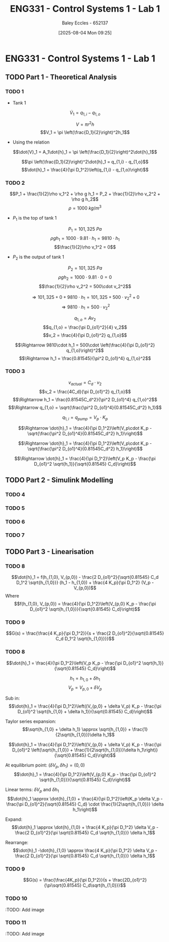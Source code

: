 :PROPERTIES:
:ID:       5002187a-38b3-4906-9fd1-d4a3d83864b3
:END:
#+title: ENG331 - Control Systems 1 - Lab 1
#+date: [2025-08-04 Mon 09:25]
#+AUTHOR: Baley Eccles - 652137
#+STARTUP: latexpreview
#+STARTUP: latexpreview
#+FILETAGS: :Assignment:UTAS:2025:
#+STARTUP: latexpreview
#+LATEX_HEADER: \usepackage[a4paper, margin=2cm]{geometry}
#+LATEX_HEADER_EXTRA: \usepackage{minted}
#+LATEX_HEADER_EXTRA: \usepackage{fontspec}
#+LATEX_HEADER_EXTRA: \setmonofont{Iosevka}
#+LATEX_HEADER_EXTRA: \setminted{fontsize=\small, frame=single, breaklines=true}
#+LATEX_HEADER_EXTRA: \usemintedstyle{emacs}
#+LATEX_HEADER_EXTRA: \usepackage{float}
#+LATEX_HEADER_EXTRA: \setlength{\parindent}{0pt}


* ENG331 - Control Systems 1 - Lab 1

** TODO Part 1 - Theoretical Analysis

*** TODO 1
 - Tank 1
\[\dot{V}_1 = q_{1,i} - q_{1,o}\]

\[V = \pi r^2h\]
\[V_1 = \pi \left(\frac{D_1}{2}\right)^2h_1\]
 - Using the relation
\[\dot{V}_1 = A_1\dot{h}_1 = \pi \left(\frac{D_1}{2}\right)^2\dot{h}_1\]

\[\pi \left(\frac{D_1}{2}\right)^2\dot{h}_1 = q_{1,i} - q_{1,o}\]
\[\dot{h}_1 = \frac{4}{\pi D_1^2}\left(q_{1,i} - q_{1,o}\right)\]
*** TODO 2
\[P_1 + \frac{1}{2}\rho v_1^2 + \rho g h_1 = P_2 + \frac{1}{2}\rho v_2^2 + \rho g h_2\]
\[\rho = 1000\ kg/m^3\]
 - $P_1$ is the top of tank 1
\[P_1 = 101,325\ Pa\]
\[\rho g h_1 = 1000\cdot 9.81\cdot h_1 = 9810\cdot h_1\]
\[\frac{1}{2}\rho v_1^2 = 0\]
 - $P_2$ is the output of tank 1
\[P_2 = 101,325\ Pa\]
\[\rho g h_2 = 1000\cdot 9.81\cdot 0 = 0\]
\[\frac{1}{2}\rho v_2^2 = 500\cdot v_2^2\]

\[\Rightarrow 101,325 + 0 + 9810\cdot h_1 = 101,325 + 500\cdot v_2^2 + 0\]
\[\Rightarrow 9810\cdot h_1 = 500\cdot v_2^2\]

\[q_{1,o} = A v_2\]
\[q_{1,o} = \frac{\pi D_{o1}^2}{4} v_2\]
\[v_2 = \frac{4}{\pi D_{o1}^2} q_{1,o}\]

\[\Rightarrow 9810\cdot h_1 = 500\cdot \left(\frac{4}{\pi D_{o1}^2} q_{1,o}\right)^2\]
\[\Rightarrow h_1 = \frac{0.81545}{\pi^2 D_{o1}^4} q_{1,o}^2\]
*** TODO 3


\[v_{actual} = C_d\cdot v_2\]
\[v_2 = \frac{4C_d}{\pi D_{o1}^2} q_{1,o}\]
\[\Rightarrow h_1 = \frac{0.81545C_d^2}{\pi^2 D_{o1}^4} q_{1,o}^2\]
\[\Rightarrow q_{1,o} = \sqrt{\frac{\pi^2 D_{o1}^4}{0.81545C_d^2} h_1}\]

\[q_{1,i} = q_{pump} = V_p\cdot K_p\]

\[\Rightarrow \dot{h}_1 = \frac{4}{\pi D_1^2}\left(V_p\cdot K_p - \sqrt{\frac{\pi^2 D_{o1}^4}{0.81545C_d^2} h_1}\right)\]

\[\Rightarrow \dot{h}_1 = \frac{4}{\pi D_1^2}\left(V_p\cdot K_p - \sqrt{\frac{\pi^2 D_{o1}^4}{0.81545C_d^2} h_1}\right)\]

\[\Rightarrow \dot{h}_1 = \frac{4}{\pi D_1^2}\left(V_p K_p - \frac{\pi D_{o1}^2 \sqrt{h_1}}{\sqrt{0.81545} C_d}\right)\]

** TODO Part 2 - Simulink Modelling

*** TODO 4

*** TODO 5

*** TODO 6

*** TODO 7

** TODO Part 3 - Linearisation

*** TODO 8
\[\dot{h}_1 = f(h_{1,0}, V_{p,0}) - \frac{2 D_{o1}^2}{\sqrt{0.81545} C_d D_1^2 \sqrt{h_{1,0}}} (h_1 - h_{1,0}) + \frac{4 K_p}{\pi D_1^2} (V_p - V_{p,0})\]
Where
\[f(h_{1,0}, V_{p,0}) = \frac{4}{\pi D_1^2}\left(V_{p,0} K_p - \frac{\pi D_{o1}^2 \sqrt{h_{1,0}}}{\sqrt{0.81545} C_d}\right)\]

*** TODO 9
\[G(s) = \frac{\frac{4 K_p}{\pi D_1^2}}{s + \frac{2 D_{o1}^2}{\sqrt{0.81545} C_d D_1^2 \sqrt{h_{1,0}}}}\]

*** TODO 8
\[\dot{h}_1 = \frac{4}{\pi D_1^2}\left(V_p K_p - \frac{\pi D_{o1}^2 \sqrt{h_1}}{\sqrt{0.81545} C_d}\right)\]

\[h_1 = h_{1,0} + \delta h_1\]
\[V_p = V_{p,0} + \delta V_p\]

Sub in:
\[\dot{h}_1 = \frac{4}{\pi D_1^2}\left((V_{p,0} + \delta V_p) K_p - \frac{\pi D_{o1}^2 \sqrt{h_{1,0} + \delta h_1}}{\sqrt{0.81545} C_d}\right)\]

Taylor series expansion:
\[\sqrt{h_{1,0} + \delta h_1} \approx \sqrt{h_{1,0}} + \frac{1}{2\sqrt{h_{1,0}}}\delta h_1\]


\[\dot{h}_1 = \frac{4}{\pi D_1^2}\left((V_{p,0} + \delta V_p) K_p - \frac{\pi D_{o1}^2 \left(\sqrt{h_{1,0}} + \frac{1}{2\sqrt{h_{1,0}}}\delta h_1\right)}{\sqrt{0.81545} C_d}\right)\]

At equilibrium point: $(\delta V_p, \delta h_1) = (0, 0)$
\[\dot{h}_1 = \frac{4}{\pi D_1^2}\left(V_{p,0} K_p - \frac{\pi D_{o1}^2 \sqrt{h_{1,0}}}{\sqrt{0.81545} C_d}\right)\]

Linear terms: $\delta V_p$ and $\delta h_1$
\[\dot{h}_1 \approx \dot{h}_{1,0} + \frac{4}{\pi D_1^2}\left(K_p \delta V_p - \frac{\pi D_{o1}^2}{\sqrt{0.81545} C_d} \cdot \frac{1}{2\sqrt{h_{1,0}}} \delta h_1\right)\]

Expand:
\[\dot{h}_1 \approx \dot{h}_{1,0} + \frac{4 K_p}{\pi D_1^2} \delta V_p - \frac{2 D_{o1}^2}{\pi \sqrt{0.81545} C_d \sqrt{h_{1,0}}} \delta h_1\]

Rearrange:
\[\dot{h}_1 -\dot{h}_{1,0} \approx \frac{4 K_p}{\pi D_1^2} \delta V_p - \frac{2 D_{o1}^2}{\pi \sqrt{0.81545} C_d \sqrt{h_{1,0}}} \delta h_1\]

*** TODO 9
\[G(s) = \frac{\frac{4K_p}{\pi D_1^2}}{s + \frac{2D_{o1}^2}{\pi\sqrt{0.81545} C_d\sqrt{h_{1,0}}}\]

*** TODO 10
:TODO: Add image
*** TODO 11
:TODO: Add image
